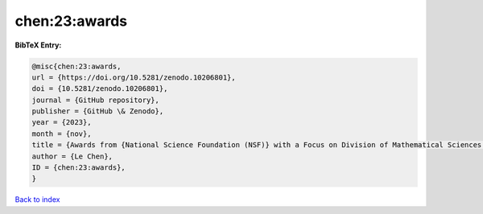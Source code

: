 chen:23:awards
==============

.. :cite:t:`chen:23:awards`

.. bibliography:: ../../All.bib

**BibTeX Entry:**

.. code-block:: bibtex

   @misc{chen:23:awards,
   url = {https://doi.org/10.5281/zenodo.10206801},
   doi = {10.5281/zenodo.10206801},
   journal = {GitHub repository},
   publisher = {GitHub \& Zenodo},
   year = {2023},
   month = {nov},
   title = {Awards from {National Science Foundation (NSF)} with a Focus on Division of Mathematical Sciences {(DMS)}},
   author = {Le Chen},
   ID = {chen:23:awards},
   }

`Back to index <../index>`_
